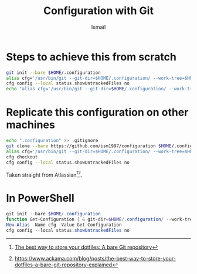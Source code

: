 #+TITLE: Configuration with Git
#+AUTHOR: Ismaïl
#+OPTIONS: toc:nil

* Steps to achieve this from scratch

#+BEGIN_SRC bash
    git init --bare $HOME/.configuration
    alias cfg='/usr/bin/git --git-dir=$HOME/.configuration/ --work-tree=$HOME'
    cfg config --local status.showUntrackedFiles no
    echo "alias cfg='/usr/bin/git --git-dir=$HOME/.configuration/ --work-tree=$HOME'" >> $HOME/.bashrc
#+END_SRC


* Replicate this configuration on other machines

#+BEGIN_SRC bash
    echo ".configuration" >> .gitignore
    git clone --bare https://github.com/ism1997/configuration $HOME/.configuration
    alias cfg='/usr/bin/git --git-dir=$HOME/.configuration/ --work-tree=$HOME'
    cfg checkout
    cfg config --local status.showUntrackedFiles no
#+END_SRC

Taken straight from Atlassian[fn:1][fn:2].


* In PowerShell

#+BEGIN_SRC powershell
    git init --bare $HOME/.configuration
    function Get-Configuration { & git-dir=$HOME/.configuration/ --work-tree=$HOME $args }
    New-Alias -Name cfg -Value Get-Configuration
    cfg config --local status.showUntrackedFiles no
#+END_SRC


[fn:1] [[https://www.atlassian.com/git/tutorials/dotfiles][The best way to store your dotfiles: A bare Git repository]]
[fn:2] [[https://www.ackama.com/blog/posts/the-best-way-to-store-your-dotfiles-a-bare-git-repository-explained]]
